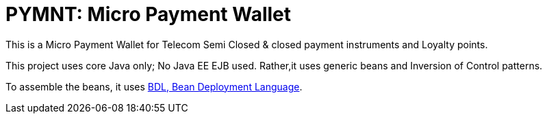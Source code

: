 = PYMNT: Micro Payment Wallet

This is a Micro Payment Wallet for Telecom Semi Closed & closed payment instruments and Loyalty points. 

This project uses core Java only; No Java EE EJB used. Rather,it uses generic beans and Inversion of Control patterns.

To assemble the beans, it uses https://github.com/qzip/atm/wiki/BDL:-Bean-Deployment-Language[BDL, Bean Deployment Language].


